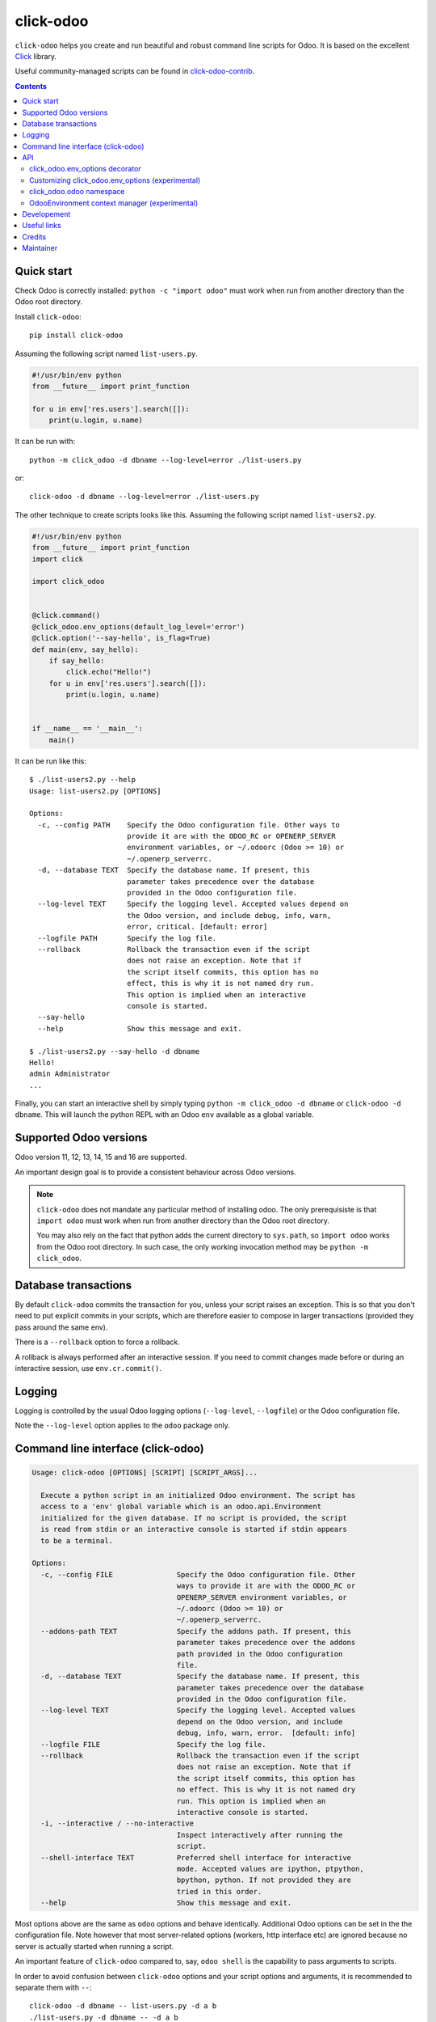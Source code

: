 click-odoo
==========

.. image:: https://img.shields.io/badge/license-LGPL--3-blue.svg
   :target: http://www.gnu.org/licenses/lgpl-3.0-standalone.html
   :alt: License: LGPL-3
.. image:: https://badge.fury.io/py/click-odoo.svg
    :target: http://badge.fury.io/py/click-odoo
.. image:: https://travis-ci.org/acsone/click-odoo.svg?branch=master
   :target: https://travis-ci.org/acsone/click-odoo
.. image:: https://codecov.io/gh/acsone/click-odoo/branch/master/graph/badge.svg
  :target: https://codecov.io/gh/acsone/click-odoo

``click-odoo`` helps you create and run beautiful and robust command line scripts
for Odoo. It is based on the excellent Click_ library.

Useful community-managed scripts can be found in click-odoo-contrib_.

.. contents::

Quick start
~~~~~~~~~~~

Check Odoo is correctly installed: ``python -c "import odoo"`` must
work when run from another directory than the Odoo root directory.

Install ``click-odoo``::

  pip install click-odoo

Assuming the following script named ``list-users.py``.

.. code:: python

   #!/usr/bin/env python
   from __future__ import print_function

   for u in env['res.users'].search([]):
       print(u.login, u.name)

It can be run with::

  python -m click_odoo -d dbname --log-level=error ./list-users.py

or::

  click-odoo -d dbname --log-level=error ./list-users.py

The other technique to create scripts looks like this. Assuming
the following script named ``list-users2.py``.

.. code:: python

  #!/usr/bin/env python
  from __future__ import print_function
  import click

  import click_odoo


  @click.command()
  @click_odoo.env_options(default_log_level='error')
  @click.option('--say-hello', is_flag=True)
  def main(env, say_hello):
      if say_hello:
          click.echo("Hello!")
      for u in env['res.users'].search([]):
          print(u.login, u.name)


  if __name__ == '__main__':
      main()

It can be run like this::

  $ ./list-users2.py --help
  Usage: list-users2.py [OPTIONS]

  Options:
    -c, --config PATH    Specify the Odoo configuration file. Other ways to
                         provide it are with the ODOO_RC or OPENERP_SERVER
                         environment variables, or ~/.odoorc (Odoo >= 10) or
                         ~/.openerp_serverrc.
    -d, --database TEXT  Specify the database name. If present, this
                         parameter takes precedence over the database
                         provided in the Odoo configuration file.
    --log-level TEXT     Specify the logging level. Accepted values depend on
                         the Odoo version, and include debug, info, warn,
                         error, critical. [default: error]
    --logfile PATH       Specify the log file.
    --rollback           Rollback the transaction even if the script
                         does not raise an exception. Note that if
                         the script itself commits, this option has no
                         effect, this is why it is not named dry run.
                         This option is implied when an interactive
                         console is started.
    --say-hello
    --help               Show this message and exit.

  $ ./list-users2.py --say-hello -d dbname
  Hello!
  admin Administrator
  ...

Finally, you can start an interactive shell by simply typing
``python -m click_odoo -d dbname`` or ``click-odoo -d dbname``.
This will launch the python REPL with an Odoo ``env`` available
as a global variable.

Supported Odoo versions
~~~~~~~~~~~~~~~~~~~~~~~

Odoo version 11, 12, 13, 14, 15 and 16 are supported.

An important design goal is to provide a consistent behaviour
across Odoo versions.

.. note::

  ``click-odoo`` does not mandate any particular method of installing odoo. The only
  prerequisiste is that ``import odoo`` must work when run from another directory than
  the Odoo root directory.

  You may also rely on the fact that python adds the current directory to
  ``sys.path``, so ``import odoo`` works from the Odoo root directory.
  In such case, the only working invocation method may be
  ``python -m click_odoo``.

Database transactions
~~~~~~~~~~~~~~~~~~~~~

By default ``click-odoo`` commits the transaction for you, unless your script
raises an exception. This is so that you don't need to put explicit commits
in your scripts, which are therefore easier to compose in larger transactions
(provided they pass around the same env).

There is a ``--rollback`` option to force a rollback.

A rollback is always performed after an interactive session. If you need to
commit changes made before or during an interactive session, use ``env.cr.commit()``.

Logging
~~~~~~~

Logging is controlled by the usual Odoo logging options (``--log-level``,
``--logfile``) or the Odoo configuration file.

Note the ``--log-level`` option applies to the ``odoo`` package only.

Command line interface (click-odoo)
~~~~~~~~~~~~~~~~~~~~~~~~~~~~~~~~~~~

.. code::

  Usage: click-odoo [OPTIONS] [SCRIPT] [SCRIPT_ARGS]...

    Execute a python script in an initialized Odoo environment. The script has
    access to a 'env' global variable which is an odoo.api.Environment
    initialized for the given database. If no script is provided, the script
    is read from stdin or an interactive console is started if stdin appears
    to be a terminal.

  Options:
    -c, --config FILE               Specify the Odoo configuration file. Other
                                    ways to provide it are with the ODOO_RC or
                                    OPENERP_SERVER environment variables, or
                                    ~/.odoorc (Odoo >= 10) or
                                    ~/.openerp_serverrc.
    --addons-path TEXT              Specify the addons path. If present, this
                                    parameter takes precedence over the addons
                                    path provided in the Odoo configuration
                                    file.
    -d, --database TEXT             Specify the database name. If present, this
                                    parameter takes precedence over the database
                                    provided in the Odoo configuration file.
    --log-level TEXT                Specify the logging level. Accepted values
                                    depend on the Odoo version, and include
                                    debug, info, warn, error.  [default: info]
    --logfile FILE                  Specify the log file.
    --rollback                      Rollback the transaction even if the script
                                    does not raise an exception. Note that if
                                    the script itself commits, this option has
                                    no effect. This is why it is not named dry
                                    run. This option is implied when an
                                    interactive console is started.
    -i, --interactive / --no-interactive
                                    Inspect interactively after running the
                                    script.
    --shell-interface TEXT          Preferred shell interface for interactive
                                    mode. Accepted values are ipython, ptpython,
                                    bpython, python. If not provided they are
                                    tried in this order.
    --help                          Show this message and exit.

Most options above are the same as ``odoo`` options and behave identically.
Additional Odoo options can be set in the the configuration file.
Note however that most server-related options (workers, http interface etc)
are ignored because no server is actually started when running a script.

An important feature of ``click-odoo`` compared to, say, ``odoo shell`` is
the capability to pass arguments to scripts.

In order to avoid confusion between ``click-odoo`` options and your script
options and arguments, it is recommended to separate them with ``--``::

  click-odoo -d dbname -- list-users.py -d a b
  ./list-users.py -d dbname -- -d a b

In both examples above, ``sys.argv[1:]`` will contain ``['-d', 'a', 'b']``
in the script.

API
~~~

click_odoo.env_options decorator
--------------------------------

``@click_odoo.env_options()`` is a decorator that is used very much like
``@click.option()`` and inserts the list of predefined ``click-odoo``
options. Instead of passing down these options to the command, it prepares
an odoo ``Environment`` and passes it as a ``env`` parameter.

It is configurable with the following keyword arguments:

default_log_level
  The default value for the ``--log-level`` option (default: 'info').

with_rollback
  Controls the presence of the ``--rollback`` option (default: True).
  This is useful for creating commands that commit and leave no possibility
  for rollback.

with_database
  Controls the presence of the ``--database`` option (default: True).
  This is useful to create scripts that have access to a pre-loaded Odoo
  configuration, without any database. In such case, the environment
  is not set (env is None). If ``with_database`` is False,
  ``database_required`` is implied to be False too.

database_required
  Controls if a database must be provided through the ``--database``
  option or the Odoo configuration file (default: True).

database_must_exist
  If this flag is False and the selected database does not exist
  do not fail and pass env=None instead (default: True).

with_addons_path
  Controls the presence of the ``--addons-path`` option (default: False).

environment_manager
  **experimental feature** A context manager that yields an intialized
  ``odoo.api.Environment``.
  It is invoked after Odoo configuration parsing and initialization.
  It must have the following signature (identical to ``OdooEnvironment``
  below, plus the click ``ctx`` as well as ``**kwargs`` for future proofing):

  .. code:: python

    environment_manager(database, rollback, ctx, **kwargs)

Customizing click_odoo.env_options (experimental)
-------------------------------------------------

``click_odoo.env_options`` is a class that can be extended for customization
purposes.

It currently has one method that is intended to be overridden, with the
following signature:

.. code:: python

  def get_odoo_args(self, ctx: click.Context) -> List[str]:
      ...

It must return a list of Odoo command line arguments computed
from the Click context. It will be called after parsing all parameters
of the command, and before initializing Odoo and invoking the command function.

click_odoo.odoo namespace
-------------------------

As a convenience ``click_odoo`` exports the ``odoo`` namespace, so
``from click_odoo import odoo`` is an alias for ``import odoo``.

OdooEnvironment context manager (experimental)
----------------------------------------------

This package also provides an experimental ``OdooEnvironment`` context manager.
It is meant to be used in after properly intializing Odoo (ie parsing the
configuration file etc).

.. warning::

   This API is considered experimental, contrarily to the scripting mechanism
   (ie passing ``env`` to scripts) and ``env_options`` decorator which are
   stable features. Should you have a specific usage for this API and would
   like it to become stable, get it touch to discuss your requirements.

Example:

.. code:: python

  from click_odoo import OdooEnvironment


  with OdooEnvironment(database='dbname') as env:
      env['res.users'].search([])

Developement
~~~~~~~~~~~~

To run tests, type ``tox``. Tests are made using pytest. To run tests matching
a specific keyword for, say, Odoo 12 and python 3.6, use
``tox -e py36-12.0 -- -k keyword``.

This project uses `black <https://github.com/ambv/black>`_
as code formatting convention, as well as isort and flake8.
To make sure local coding convention are respected before
you commit, install
`pre-commit <https://github.com/pre-commit/pre-commit>`_ and
run ``pre-commit install`` after cloning the repository.

Useful links
~~~~~~~~~~~~

- pypi page: https://pypi.org/project/click-odoo
- code repository: https://github.com/acsone/click-odoo
- report issues at: https://github.com/acsone/click-odoo/issues

.. _Click: http://click.pocoo.org
.. _click-odoo-contrib: https://pypi.python.org/pypi/click-odoo-contrib

Credits
~~~~~~~

Author:

- Stéphane Bidoul (`ACSONE <https://acsone.eu/>`__)

Contributors:

- Thomas Binsfeld (`ACSONE <https://acsone.eu/>`__)
- David Arnold (`XOE <https://xoe.solutions>`__)
- Jairo Llopis (`Tecnativa <https://tecnativa.com>`__)

Inspiration has been drawn from:

- `anybox.recipe.odoo <https://github.com/anybox/anybox.recipe.odoo>`_
- `anthem by Camptocamp <https://github.com/camptocamp/anthem>`_
- odoo's own shell command

Maintainer
~~~~~~~~~~

.. image:: https://www.acsone.eu/logo.png
   :alt: ACSONE SA/NV
   :target: https://www.acsone.eu

This project is maintained by ACSONE SA/NV.
